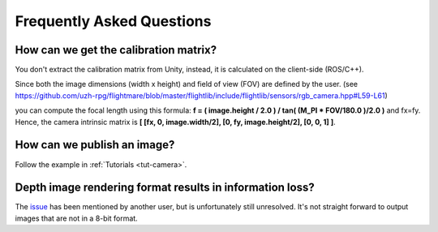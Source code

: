 .. _faq-first-steps:

Frequently Asked Questions
==========================

How can we get the calibration matrix?
--------------------------------------

You don't extract the calibration matrix from Unity, instead, it is calculated on the client-side (ROS/C++).

Since both the image dimensions (width x height) and field of view (FOV) are defined by the user. (see https://github.com/uzh-rpg/flightmare/blob/master/flightlib/include/flightlib/sensors/rgb_camera.hpp#L59-L61)

you can compute the focal length using this formula: **f = ( image.height / 2.0 ) / tan( (M_PI * FOV/180.0 )/2.0 )**
and fx=fy. Hence, the camera intrinsic matrix is **[ [fx, 0, image.width/2], [0, fy, image.height/2], [0, 0, 1] ]**.

How can we publish an image?
----------------------------

Follow the example in :ref:`Tutorials <tut-camera>`.

Depth image rendering format results in information loss?
---------------------------------------------------------

The `issue <https://github.com/uzh-rpg/flightmare/issues/51>`_ has been mentioned by another user, but is unfortunately still unresolved.
It's not straight forward to output images that are not in a 8-bit format.


